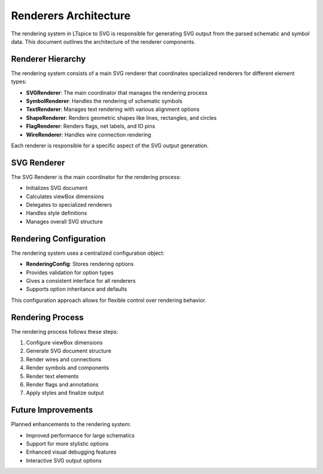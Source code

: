 Renderers Architecture
====================

The rendering system in LTspice to SVG is responsible for generating SVG output from the parsed schematic and symbol data. This document outlines the architecture of the renderer components.

Renderer Hierarchy
----------------

The rendering system consists of a main SVG renderer that coordinates specialized renderers for different element types:

* **SVGRenderer**: The main coordinator that manages the rendering process
* **SymbolRenderer**: Handles the rendering of schematic symbols
* **TextRenderer**: Manages text rendering with various alignment options
* **ShapeRenderer**: Renders geometric shapes like lines, rectangles, and circles
* **FlagRenderer**: Renders flags, net labels, and IO pins
* **WireRenderer**: Handles wire connection rendering

Each renderer is responsible for a specific aspect of the SVG output generation.

SVG Renderer
-----------

The SVG Renderer is the main coordinator for the rendering process:

* Initializes SVG document
* Calculates viewBox dimensions
* Delegates to specialized renderers
* Handles style definitions
* Manages overall SVG structure

Rendering Configuration
---------------------

The rendering system uses a centralized configuration object:

* **RenderingConfig**: Stores rendering options
* Provides validation for option types
* Gives a consistent interface for all renderers
* Supports option inheritance and defaults

This configuration approach allows for flexible control over rendering behavior.

Rendering Process
---------------

The rendering process follows these steps:

1. Configure viewBox dimensions
2. Generate SVG document structure
3. Render wires and connections
4. Render symbols and components
5. Render text elements
6. Render flags and annotations
7. Apply styles and finalize output

Future Improvements
-----------------

Planned enhancements to the rendering system:

* Improved performance for large schematics
* Support for more stylistic options
* Enhanced visual debugging features
* Interactive SVG output options 